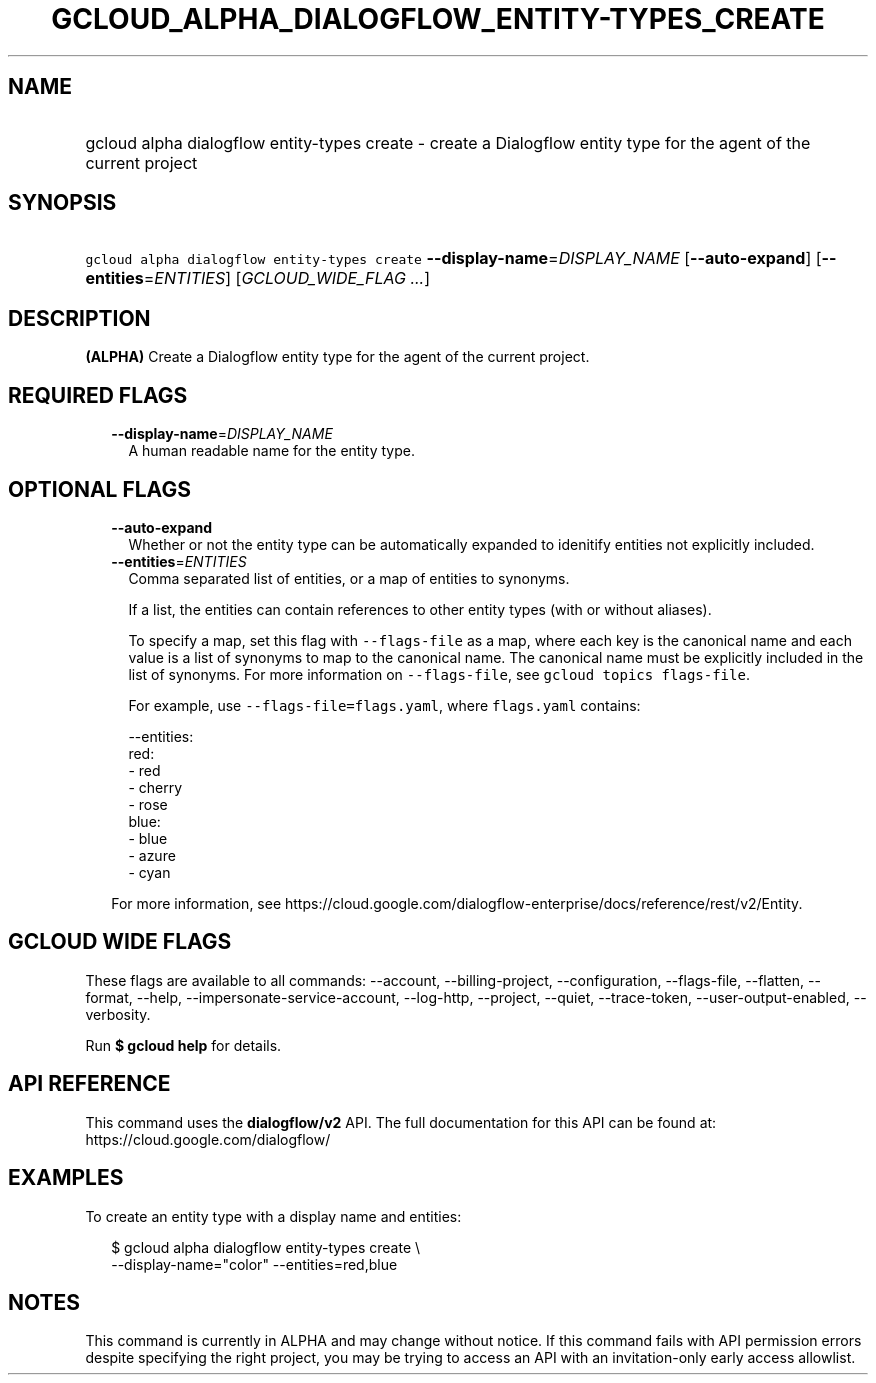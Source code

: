
.TH "GCLOUD_ALPHA_DIALOGFLOW_ENTITY\-TYPES_CREATE" 1



.SH "NAME"
.HP
gcloud alpha dialogflow entity\-types create \- create a Dialogflow entity type for the agent of the current project



.SH "SYNOPSIS"
.HP
\f5gcloud alpha dialogflow entity\-types create\fR \fB\-\-display\-name\fR=\fIDISPLAY_NAME\fR [\fB\-\-auto\-expand\fR] [\fB\-\-entities\fR=\fIENTITIES\fR] [\fIGCLOUD_WIDE_FLAG\ ...\fR]



.SH "DESCRIPTION"

\fB(ALPHA)\fR Create a Dialogflow entity type for the agent of the current
project.



.SH "REQUIRED FLAGS"

.RS 2m
.TP 2m
\fB\-\-display\-name\fR=\fIDISPLAY_NAME\fR
A human readable name for the entity type.


.RE
.sp

.SH "OPTIONAL FLAGS"

.RS 2m
.TP 2m
\fB\-\-auto\-expand\fR
Whether or not the entity type can be automatically expanded to idenitify
entities not explicitly included.

.TP 2m
\fB\-\-entities\fR=\fIENTITIES\fR
Comma separated list of entities, or a map of entities to synonyms.

If a list, the entities can contain references to other entity types (with or
without aliases).

To specify a map, set this flag with \f5\-\-flags\-file\fR as a map, where each
key is the canonical name and each value is a list of synonyms to map to the
canonical name. The canonical name must be explicitly included in the list of
synonyms. For more information on \f5\-\-flags\-file\fR, see \f5gcloud topics
flags\-file\fR.

For example, use \f5\-\-flags\-file=flags.yaml\fR, where \f5flags.yaml\fR
contains:

.RS 2m
\-\-entities:
  red:
  \- red
  \- cherry
  \- rose
  blue:
  \- blue
  \- azure
  \- cyan
.RE

For more information, see
https://cloud.google.com/dialogflow\-enterprise/docs/reference/rest/v2/Entity.


.RE
.sp

.SH "GCLOUD WIDE FLAGS"

These flags are available to all commands: \-\-account, \-\-billing\-project,
\-\-configuration, \-\-flags\-file, \-\-flatten, \-\-format, \-\-help,
\-\-impersonate\-service\-account, \-\-log\-http, \-\-project, \-\-quiet,
\-\-trace\-token, \-\-user\-output\-enabled, \-\-verbosity.

Run \fB$ gcloud help\fR for details.



.SH "API REFERENCE"

This command uses the \fBdialogflow/v2\fR API. The full documentation for this
API can be found at: https://cloud.google.com/dialogflow/



.SH "EXAMPLES"

To create an entity type with a display name and entities:

.RS 2m
$ gcloud alpha dialogflow entity\-types create \e
    \-\-display\-name="color" \-\-entities=red,blue
.RE



.SH "NOTES"

This command is currently in ALPHA and may change without notice. If this
command fails with API permission errors despite specifying the right project,
you may be trying to access an API with an invitation\-only early access
allowlist.


